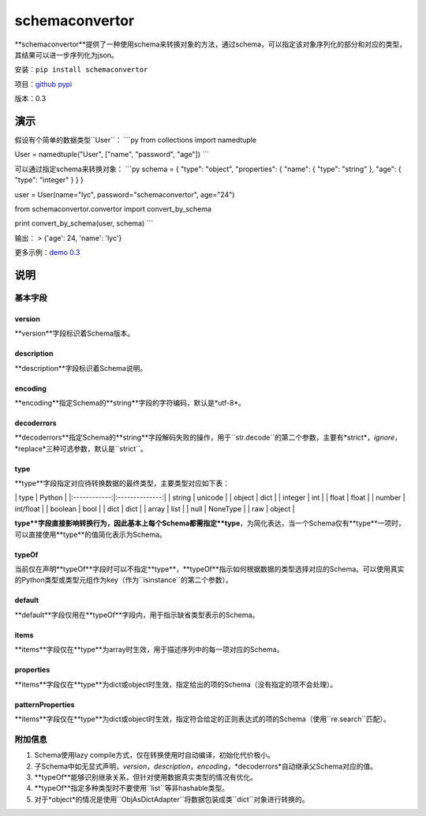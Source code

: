 schemaconvertor
===============

**schemaconvertor**提供了一种使用schema来转换对象的方法，通过schema，可以指定该对象序列化的部分和对应的类型，其结果可以进一步序列化为json。

安装：``pip install schemaconvertor``

项目：`github <https://github.com/MrLYC/schemaconvertor>`_
`pypi <https://pypi.python.org/pypi/schemaconvertor/>`_

版本：0.3

演示
----

假设有个简单的数据类型``User``： \`\`\`py from collections import
namedtuple

User = namedtuple("User", ["name", "password", "age"]) \`\`\`

可以通过指定schema来转换对象： \`\`\`py schema = { "type": "object",
"properties": { "name": { "type": "string" }, "age": { "type": "integer"
} } }

user = User(name="lyc", password="schemaconvertor", age="24")

from schemaconvertor.convertor import convert\_by\_schema

print convert\_by\_schema(user, schema) \`\`\`

输出： > {'age': 24, 'name': 'lyc'}

更多示例：`demo
0.3 <https://github.com/MrLYC/schemaconvertor/blob/master/schemaconvertor/tests/test_demo.py>`_

说明
----

基本字段
~~~~~~~~

version
^^^^^^^

**version**字段标识着Schema版本。

description
^^^^^^^^^^^

**description**字段标识着Schema说明。

encoding
^^^^^^^^

**encoding**指定Schema的**string**字段的字符编码，默认是*utf-8*。

decoderrors
^^^^^^^^^^^

**decoderrors**指定Schema的**string**字段解码失败的操作，用于``str.decode``的第二个参数，主要有*strict*，*ignore*，*replace*三种可选参数，默认是``strict``。

type
^^^^

**type**字段指定对应待转换数据的最终类型，主要类型对应如下表：

\| type \| Python \| \|:------------:\|:--------------:\| \| string \|
unicode \| \| object \| dict \| \| integer \| int \| \| float \| float
\| \| number \| int/float \| \| boolean \| bool \| \| dict \| dict \| \|
array \| list \| \| null \| NoneType \| \| raw \| object \|

**type**字段直接影响转换行为，因此基本上每个Schema都需指定**type**，为简化表达，当一个Schema仅有**type**一项时，可以直接使用**type**的值简化表示为Schema。

typeOf
^^^^^^

当前仅在声明**typeOf**字段时可以不指定**type**，**typeOf**指示如何根据数据的类型选择对应的Schema。可以使用真实的Python类型或类型元组作为key（作为``isinstance``的第二个参数）。

default
^^^^^^^

**default**字段仅用在**typeOf**字段内，用于指示缺省类型表示的Schema。

items
^^^^^

**items**字段仅在**type**为array时生效，用于描述序列中的每一项对应的Schema。

properties
^^^^^^^^^^

**items**字段仅在**type**为dict或object时生效，指定给出的项的Schema（没有指定的项不会处理）。

patternProperties
^^^^^^^^^^^^^^^^^

**items**字段仅在**type**为dict或object时生效，指定符合给定的正则表达式的项的Schema（使用``re.search``匹配）。

附加信息
~~~~~~~~

1. Schema使用lazy compile方式，仅在转换使用时自动编译，初始化代价极小。
2. 子Schema中如无显式声明，*version*，*description*，*encoding*，*decoderrors*自动继承父Schema对应的值。
3. **typeOf**能够识别继承关系，但针对使用数据真实类型的情况有优化。
4. **typeOf**指定多种类型时不要使用``list``等非hashable类型。
5. 对于*object*的情况是使用``ObjAsDictAdapter``将数据包装成类``dict``对象进行转换的。

